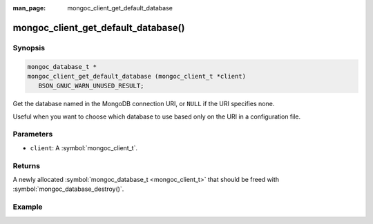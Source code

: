 :man_page: mongoc_client_get_default_database

mongoc_client_get_default_database()
====================================

Synopsis
--------

.. code-block:: c

  mongoc_database_t *
  mongoc_client_get_default_database (mongoc_client_t *client)
     BSON_GNUC_WARN_UNUSED_RESULT;

Get the database named in the MongoDB connection URI, or ``NULL`` if the URI specifies none.

Useful when you want to choose which database to use based only on the URI in a configuration file.

Parameters
----------

* ``client``: A :symbol:`mongoc_client_t`.

Returns
-------

A newly allocated :symbol:`mongoc_database_t <mongoc_client_t>` that should be freed with :symbol:`mongoc_database_destroy()`.

Example
-------

.. code-block:: c
  :caption: Default Database Example

  /* default database is "db_name" */
  mongoc_client_t *client = mongoc_client_new ("mongodb://host/db_name");
  mongoc_database_t *db = mongoc_client_get_default_database (client);

  assert (!strcmp ("db_name", mongoc_database_get_name (db)));

  mongoc_database_destroy (db);
  mongoc_client_destroy (client);

  /* no default database */
  client = mongoc_client_new ("mongodb://host/");
  db = mongoc_client_get_default_database (client);

  assert (!db);

  mongoc_client_destroy (client);

